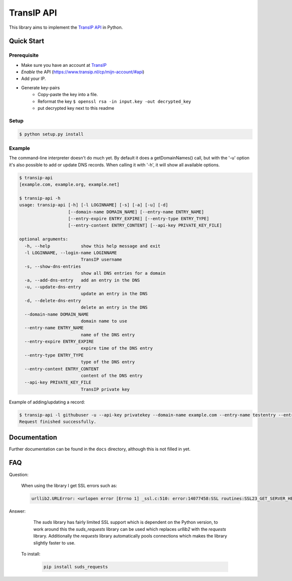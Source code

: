 ===========
TransIP API
===========

.. image:: https://travis-ci.org/benkonrath/transip-api.png?branch=develop
   :align: right
   :target: https://travis-ci.org/benkonrath/transip-api

This library aims to implement the `TransIP API`_ in Python.

Quick Start
===========

Prerequisite
------------

* Make sure you have an account at TransIP_
* *Enable* the API (https://www.transip.nl/cp/mijn-account/#api)
* Add your IP.
* Generate key-pairs
	+ Copy-paste the key into a file.
	+ Reformat the key ``$ openssl rsa -in input.key -out decrypted_key``
	+ put decrypted key next to this readme

Setup
-----

.. code-block::

	$ python setup.py install


Example
-------

The command-line interpreter doesn't do much yet. By default it does a
getDomainNames() call, but with the '-u' option it's also possible to add or
update DNS records. When calling it with '-h', it will show all available options.

.. code-block::

	$ transip-api
	[example.com, example.org, example.net]
	
	$ transip-api -h
	usage: transip-api [-h] [-l LOGINNAME] [-s] [-a] [-u] [-d]
	                   [--domain-name DOMAIN_NAME] [--entry-name ENTRY_NAME]
	                   [--entry-expire ENTRY_EXPIRE] [--entry-type ENTRY_TYPE]
	                   [--entry-content ENTRY_CONTENT] [--api-key PRIVATE_KEY_FILE]
	
	optional arguments:
	  -h, --help            show this help message and exit
	  -l LOGINNAME, --login-name LOGINNAME
	                        TransIP username
	  -s, --show-dns-entries
	                        show all DNS entries for a domain
	  -a, --add-dns-entry   add an entry in the DNS
	  -u, --update-dns-entry
	                        update an entry in the DNS
	  -d, --delete-dns-entry
	                        delete an entry in the DNS
	  --domain-name DOMAIN_NAME
	                        domain name to use
	  --entry-name ENTRY_NAME
	                        name of the DNS entry
	  --entry-expire ENTRY_EXPIRE
	                        expire time of the DNS entry
	  --entry-type ENTRY_TYPE
	                        type of the DNS entry
	  --entry-content ENTRY_CONTENT
	                        content of the DNS entry
          --api-key PRIVATE_KEY_FILE
                                TransIP private key


Example of adding/updating a record:

.. code-block::

	$ transip-api -l githubuser -u --api-key privatekey --domain-name example.com --entry-name testentry --entry-expire 86400 --entry-type A --entry-content 127.0.0.1
	Request finished successfully.


Documentation
=============

Further documentation can be found in the ``docs`` directory, although this is
not filled in yet.

.. _virtualenv: http://virtualenv.org/
.. _TransIP: https://www.transip.nl/cp/
.. _`TransIP API`: https://www.transip.eu/transip/api/

FAQ
===

Question:

    When using the library I get SSL errors such as:

    .. code-block::
    
        urllib2.URLError: <urlopen error [Errno 1] _ssl.c:510: error:14077458:SSL routines:SSL23_GET_SERVER_HELLO:tlsv1 unrecognized name>
   
Answer:

    The `suds` library has fairly limited SSL support which is dependent on the Python version, to work around this the `suds_requests` library can be used which replaces `urllib2` with the `requests` library. Additionally the `requests` library automatically pools connections which makes the library slightly faster to use.
   To install:
   
    .. code-block::
    
       pip install suds_requests
